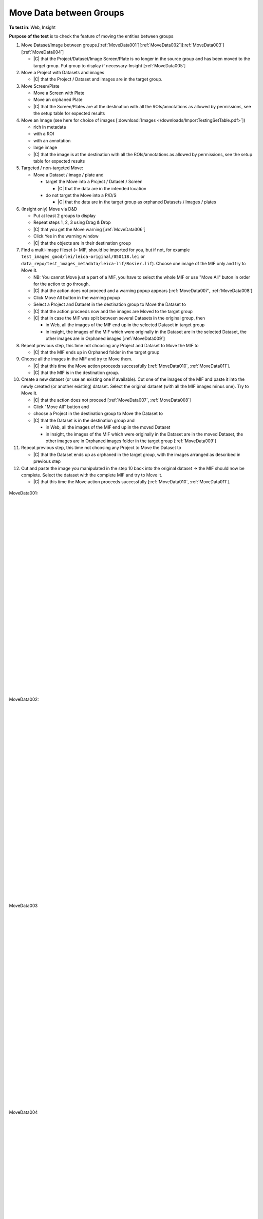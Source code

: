 Move Data between Groups
=========================



**To test in**: Web, Insight

**Purpose of the test** is to check the feature of moving the entities between groups

#. Move Dataset/Image between groups.[:ref:`MoveData001`][:ref:`MoveData002`][:ref:`MoveData003`][:ref:`MoveData004`]

   - |C| that the Project/Dataset/Image Screen/Plate is no longer in the source group and has been moved to the target group. Put group to display if necessary-Insight [:ref:`MoveData005`]

#. Move a Project with Datasets and images

   - |C| that the Project / Dataset and images are in the target group.

#. Move Screen/Plate

   - Move a Screen with Plate
   - Move an orphaned Plate
   - |C| that the Screen/Plates are at the destination with all the ROIs/annotations as allowed by permissions, see the setup table for expected results

#. Move an Image (see here for choice of images [:download:`Images </downloads/ImportTestingSetTable.pdf>`])

   - rich in metadata 
   - with a ROI
   - with an annotation
   - large image
   - |C| that the image is at the destination with all the ROIs/annotations as allowed by permissions, see the setup table for expected results

#. Targeted / non-targeted Move:

   - Move a Dataset / image / plate and
 
     - target the Move into a Project / Dataset / Screen
 
       - |C| that the data are in the intended location

     - do not target the Move into a P/D/S

       - |C| that the data are in the target group as orphaned Datasets / Images / plates


 
#. (Insight only) Move via D&D 

   - Put at least 2 groups to display
   - Repeat steps 1, 2, 3 using Drag & Drop
   - |C| that you get the Move warning [:ref:`MoveData006`]
   - Click Yes in the warning window
   - |C| that the objects are in their destination group



#. Find a multi-image fileset (= MIF, should be imported for you, but if not, for example ``test_images_good/lei/leica-original/050118.lei`` or ``data_repo/test_images_metadata/leica-lif/Rosier.lif``). Choose one image of the MIF only and try to Move it.

   - NB: You cannot Move just a part of a MIF, you have to select the whole MIF or use "Move All" buton in order for the action to go through.
   - |C| that the action does not proceed and a warning popup appears [:ref:`MoveData007`, :ref:`MoveData008`]
   - Click Move All button in the warning popup
   - Select a Project and Dataset in the destination group to Move the Dataset to 
   - |C| that the action proceeds now and the images are Moved to the target group
   - |C| that in case the MIF was split between several Datasets in the original group, then 

     - in Web, all the images of the MIF end up in the selected Dataset in target group 
     - in Insight, the images of the MIF which were originally in the Dataset are in the selected Dataset, the other images are in Orphaned images [:ref:`MoveData009`]

#. Repeat previous step, this time not choosing any Project and Dataset to Move the MIF to

   - |C| that the MIF ends up in Orphaned folder in the target group


#. Choose all the images in the MIF and try to Move them.

   - |C| that this time the Move action proceeds successfully [:ref:`MoveData010`, :ref:`MoveData011`].
   - |C| that the MIF is in the destination group.


#. Create a new dataset (or use an existing one if available). Cut one of the images of the MIF and paste it into the newly created (or another existing) dataset. Select the original dataset (with all the MIF images minus one). Try to Move it.

   - |C| that the action does not proceed [:ref:`MoveData007`, :ref:`MoveData008`]
   - Click "Move All" button and 
   - choose a Project in the destination group to Move the Dataset to
   - |C| that the Dataset is in the destination group and

     - in Web, all the images of the MIF end up in the moved Dataset
     - in Insight, the images of the MIF which were originally in the Dataset are in the moved Dataset, the other images are in Orphaned images folder in the target group [:ref:`MoveData009`]

#. Repeat previous step, this time not choosing any Project to Move the Dataset to

   - |C| that the Dataset ends up as orphaned in the target group, with the images arranged as described in previous step

#. Cut and paste the image you manipulated in the step 10 back into the original dataset -> the MIF should now be complete. Select the dataset with the complete MIF and try to Move it.

   - |C| that this time the Move action proceeds successfully [:ref:`MoveData010`, :ref:`MoveData011`].





.. _MoveData001:
.. figure:: /images/testing_scenarios/MoveData/001.png
   :align: center

   MoveData001: 


|
|
|
|
|
|
|
|
|
|
|
|
|
|
|
|
|
|
|
|
|
|
|
|
|
|
|
|


.. _MoveData002:
.. figure:: /images/testing_scenarios/MoveData/002.png
   :align: center

   MoveData002:


|
|
|
|
|
|
|
|
|
|
|
|
|
|
|
|
|
|
|
|
|
|
|
|
|
|
|
|


.. _MoveData003:
.. figure:: /images/testing_scenarios/MoveData/003.png
   :align: center

   MoveData003


|
|
|
|
|
|
|
|
|
|
|
|
|
|
|
|
|
|
|
|
|
|
|
|
|
|
|
|


.. _MoveData004:
.. figure:: /images/testing_scenarios/MoveData/004.png
   :align: center

   MoveData004


|
|
|
|
|
|
|
|
|
|
|
|
|
|
|
|
|
|
|
|
|
|
|
|
|
|
|
|


.. _MoveData005:
.. figure:: /images/testing_scenarios/MoveData/005.png
   :align: center

   MoveData005


|
|
|
|
|
|
|
|
|
|
|
|
|
|
|
|
|
|
|
|
|
|
|
|
|
|
|
|


.. _MoveData006:
.. figure:: /images/testing_scenarios/MoveData/006.png
   :align: center

   MoveData006: 


|
|
|
|
|
|
|
|
|
|
|
|
|
|
|
|
|
|
|
|
|
|
|
|
|
|
|
|
|
|
|
|
|
|
|
|
|
|


.. _MoveData007:
.. figure:: /images/testing_scenarios/MoveData/007.png
   :align: center

   MoveData007: 


|
|
|
|
|
|
|
|
|
|
|
|
|
|
|
|
|
|


.. _MoveData008:
.. figure:: /images/testing_scenarios/MoveData/008.png
   :align: center

   MoveData008: 


|
|
|
|
|
|
|
|
|
|
|
|
|
|
|
|
|
|
|


.. _MoveData009:
.. figure:: /images/testing_scenarios/MoveData/009.png
   :align: center

   MoveData009: 


|
|
|
|
|
|
|
|
|
|
|
|
|
|
|
|
|
|
|


.. _MoveData010:
.. figure:: /images/testing_scenarios/MoveData/010.png
   :align: center

   MoveData010: 


|
|
|
|
|
|
|
|
|
|
|
|
|
|
|
|
|
|
|


.. _MoveData011:
.. figure:: /images/testing_scenarios/MoveData/011.png
   :align: center

   MoveData011: 


|
|
|
|
|
|
|
|
|

